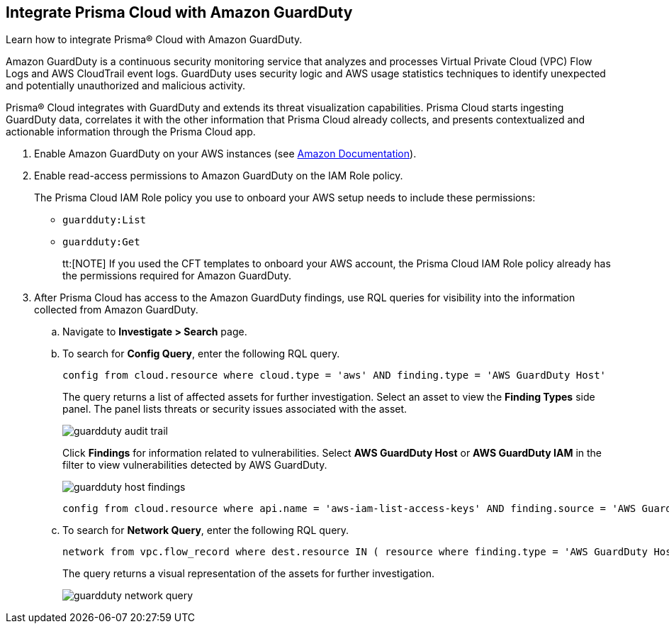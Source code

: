 :topic_type: task
[.task]
[#id9b1ef9b8-51a6-40dc-8afc-ceb2b8251b67]
== Integrate Prisma Cloud with Amazon GuardDuty

Learn how to integrate Prisma® Cloud with Amazon GuardDuty.

Amazon GuardDuty is a continuous security monitoring service that analyzes and processes Virtual Private Cloud (VPC) Flow Logs and AWS CloudTrail event logs. GuardDuty uses security logic and AWS usage statistics techniques to identify unexpected and potentially unauthorized and malicious activity.

Prisma® Cloud integrates with GuardDuty and extends its threat visualization capabilities. Prisma Cloud starts ingesting GuardDuty data, correlates it with the other information that Prisma Cloud already collects, and presents contextualized and actionable information through the Prisma Cloud app.

[.procedure]
. Enable Amazon GuardDuty on your AWS instances (see https://docs.aws.amazon.com/guardduty/latest/ug/guardduty_settingup.html[Amazon Documentation]).

. Enable read-access permissions to Amazon GuardDuty on the IAM Role policy.
+
The Prisma Cloud IAM Role policy you use to onboard your AWS setup needs to include these permissions:
+
* `guardduty:List`
* `guardduty:Get`
+
tt:[NOTE] If you used the CFT templates to onboard your AWS account, the Prisma Cloud IAM Role policy already has the permissions required for Amazon GuardDuty.

. After Prisma Cloud has access to the Amazon GuardDuty findings, use RQL queries for visibility into the information collected from Amazon GuardDuty.
+
.. Navigate to *Investigate > Search* page.
+
.. To search for *Config Query*, enter the following RQL query.  
+
----
config from cloud.resource where cloud.type = 'aws' AND finding.type = 'AWS GuardDuty Host'
----
+
The query returns a list of affected assets for further investigation. Select an asset to view the *Finding Types* side panel. The panel lists threats or security issues associated with the asset.
+
image::administration/guardduty-audit-trail.png[]
+
Click *Findings* for information related to vulnerabilities. Select *AWS GuardDuty Host* or *AWS GuardDuty IAM* in the filter to view vulnerabilities detected by AWS GuardDuty.
+
image::administration/guardduty-host-findings.png[]
+
----
config from cloud.resource where api.name = 'aws-iam-list-access-keys' AND finding.source = 'AWS Guard Duty'
----

.. To search for *Network Query*, enter the following RQL query.
+
----
network from vpc.flow_record where dest.resource IN ( resource where finding.type = 'AWS GuardDuty Host' )
----
+
The query returns a visual representation of the assets for further investigation. 
+
image::administration/guardduty-network-query.png[]
